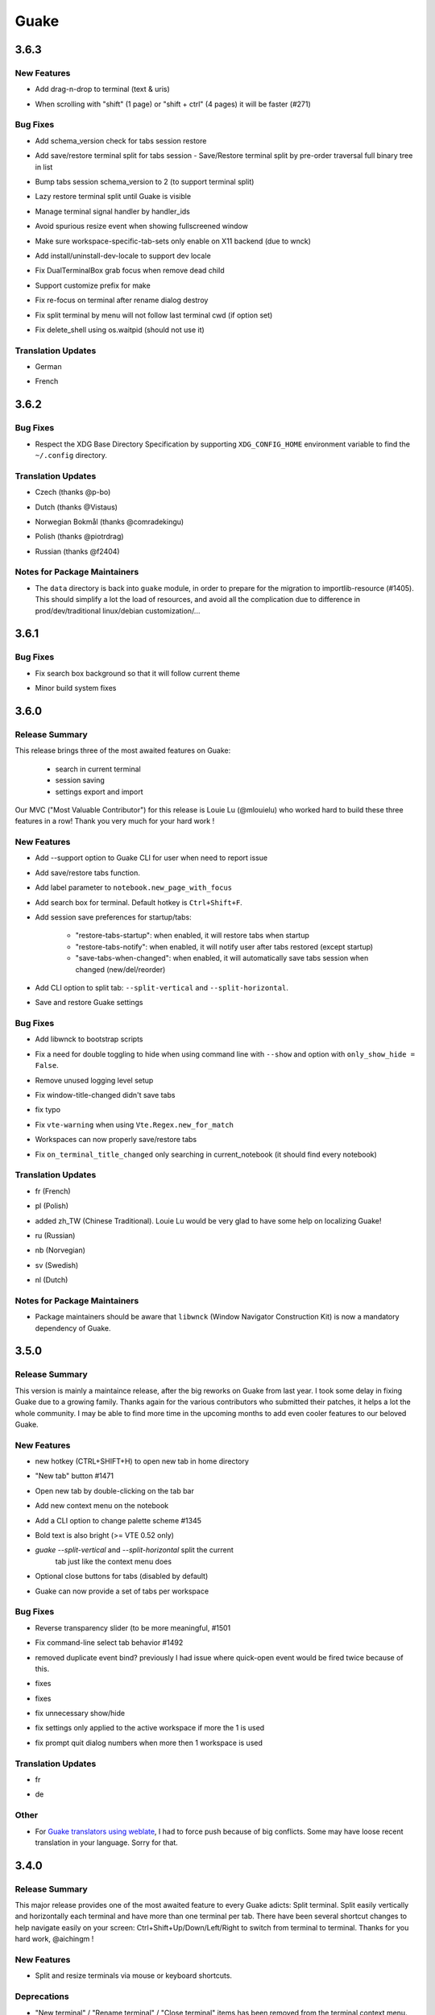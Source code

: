 =====
Guake
=====

.. _Guake_3.6.3:

3.6.3
=====

.. _Guake_3.6.3_New Features:

New Features
------------

.. releasenotes/notes/add-drag-and-drop-7b977070e8427a67.yaml @ b'3031c8470e5045fdc03ecc1ef39146531e76f069'

- Add drag-n-drop to terminal (text & uris)

.. releasenotes/notes/add-scrolling-speed-9434dc74b52afb1b.yaml @ b'0e2dbcbfbc455e4145ce579700e952c1864833a4'

- When scrolling with "shift" (1 page) or "shift + ctrl" (4 pages) it will be faster (#271)


.. _Guake_3.6.3_Bug Fixes:

Bug Fixes
---------

.. releasenotes/notes/add-check-schema-version-restore-tabs-session-bb1d8b19e881f6dc.yaml @ b'a6bccbf4cfcca31ea8347afde2c21b822a7ad467'

- Add schema_version check for tabs session restore

.. releasenotes/notes/add-save-restore-terminal-split-b62d71cc2575f123.yaml @ b'0e6c5a97273e7a2e3d389ad90ec5e8f04b0d9a02'

- Add save/restore terminal split for tabs session - Save/Restore terminal split by pre-order traversal full binary tree in list

.. releasenotes/notes/add-save-restore-terminal-split-b62d71cc2575f123.yaml @ b'0e6c5a97273e7a2e3d389ad90ec5e8f04b0d9a02'

- Bump tabs session schema_version to 2 (to support terminal split)

.. releasenotes/notes/add-save-restore-terminal-split-b62d71cc2575f123.yaml @ b'0e6c5a97273e7a2e3d389ad90ec5e8f04b0d9a02'

- Lazy restore terminal split until Guake is visible

.. releasenotes/notes/add-save-restore-terminal-split-b62d71cc2575f123.yaml @ b'0e6c5a97273e7a2e3d389ad90ec5e8f04b0d9a02'

- Manage terminal signal handler by handler_ids

.. releasenotes/notes/bugfix-avoid-spurious-fullscreen-resize-6f3345c7a4494b1f.yaml @ b'd6cf1e57a702c83a7dd78693655fe5d92a0432f8'

- Avoid spurious resize event when showing fullscreened window

.. releasenotes/notes/disable-workspace-specific-tab-sets-on-non-X11-backend-f6b7e04a738c4271.yaml @ b'9506b66fedf3c6ff6e785ef79f3f86ad5e63242b'

- Make sure workspace-specific-tab-sets only enable on X11 backend (due to wnck)

.. releasenotes/notes/fix-dev-locale-1e63d9674936fab8.yaml @ b'e7dd9d758f216a94ee2a53ec51782943486c89ea'

- Add install/uninstall-dev-locale to support dev locale

.. releasenotes/notes/fix-dual-terminal-box-grab-focus-dead-child-bee6ce64bdc02880.yaml @ b'c76cde53152fe97951b591fe9c213995ae950b66'

- Fix DualTerminalBox grab focus when remove dead child

.. releasenotes/notes/fix-make-prefix-161844c63e1cd2b7.yaml @ b'33863bda21d09864479df81908e595af39e05636'

- Support customize prefix for make

.. releasenotes/notes/fix-rename-terminal-focus-c33af663235ed0df.yaml @ b'6edf810618808ab434126ca63c48ffd8f768f456'

- Fix re-focus on terminal after rename dialog destroy

.. releasenotes/notes/fix-split-by-menu-not-follow-cwd-ae4e6c34d8c5ddce.yaml @ b'9a3769b2a2fec5019273c5992c827a964382e75d'

- Fix split terminal by menu will not follow last terminal cwd (if option set)

.. releasenotes/notes/fix-vte-shell-kill-e50891934975b03f.yaml @ b'5ab40924dc89745115356c861f5f627bd84b7220'

- Fix delete_shell using os.waitpid (should not use it)


.. _Guake_3.6.3_Translation Updates:

Translation Updates
-------------------

.. releasenotes/notes/translations-c238c7afffa0f2fd.yaml @ b'6a6a6b21384493209111b7b25b351328d3ff91e3'

- German

.. releasenotes/notes/translations-c238c7afffa0f2fd.yaml @ b'6a6a6b21384493209111b7b25b351328d3ff91e3'

- French


.. _Guake_3.6.2:

3.6.2
=====

.. _Guake_3.6.2_Bug Fixes:

Bug Fixes
---------

.. releasenotes/notes/release-75c0331149c5bc63.yaml @ b'1f43921bfe1d1e4d36a69138b28620b6f13b6daa'

- Respect the XDG Base Directory Specification by supporting ``XDG_CONFIG_HOME``
  environment variable to find the ``~/.config`` directory.


.. _Guake_3.6.2_Translation Updates:

Translation Updates
-------------------

.. releasenotes/notes/release-75c0331149c5bc63.yaml @ b'1f43921bfe1d1e4d36a69138b28620b6f13b6daa'

- Czech (thanks @p-bo)

.. releasenotes/notes/release-75c0331149c5bc63.yaml @ b'1f43921bfe1d1e4d36a69138b28620b6f13b6daa'

- Dutch (thanks @Vistaus)

.. releasenotes/notes/release-75c0331149c5bc63.yaml @ b'1f43921bfe1d1e4d36a69138b28620b6f13b6daa'

- Norwegian Bokmål (thanks @comradekingu)

.. releasenotes/notes/release-75c0331149c5bc63.yaml @ b'1f43921bfe1d1e4d36a69138b28620b6f13b6daa'

- Polish (thanks @piotrdrag)

.. releasenotes/notes/release-75c0331149c5bc63.yaml @ b'1f43921bfe1d1e4d36a69138b28620b6f13b6daa'

- Russian (thanks @f2404)


.. _Guake_3.6.2_Notes for Package Maintainers:

Notes for Package Maintainers
-----------------------------

.. releasenotes/notes/release-75c0331149c5bc63.yaml @ b'1f43921bfe1d1e4d36a69138b28620b6f13b6daa'

- The ``data`` directory is back into ``guake`` module, in order to prepare for
  the migration to importlib-resource (#1405). This should simplify a lot
  the load of resources, and avoid all the complication due to difference in
  prod/dev/traditional linux/debian customization/...


.. _Guake_3.6.1:

3.6.1
=====

.. _Guake_3.6.1_Bug Fixes:

Bug Fixes
---------

.. releasenotes/notes/fix-search-box-background-1fb10348b8104cd3.yaml @ b'b374633c25f9e84f7802c798d3c9d77b4ac7d6e8'

- Fix search box background so that it will follow current theme

.. releasenotes/notes/hotfix-5b676642440c4100.yaml @ b'26304f158757effd740ba129b399f9b90b9a098d'

- Minor build system fixes


.. _Guake_3.6.0:

3.6.0
=====

.. _Guake_3.6.0_Release Summary:

Release Summary
---------------

.. releasenotes/notes/release-40d6398f70cc1032.yaml @ b'a6b5e9cb93cd71c9d3b4663928df5eeee06828b4'

This release brings three of the most awaited features on Guake:

   - search in current terminal
   - session saving
   - settings export and import

Our MVC ("Most Valuable Contributor") for this release is Louie Lu (@mlouielu) who worked hard to build these three features in a row! Thank you very much for your hard work !


.. _Guake_3.6.0_New Features:

New Features
------------

.. releasenotes/notes/add-cli-support-option-16c5b10c88d04b06.yaml @ b'6ead8dc507f159a780e58147a674ce53eb2ad3c7'

- Add --support option to Guake CLI for user when need to report issue

.. releasenotes/notes/add-save-restore-tabs-efb4a554a7c0dc30.yaml @ b'2a626da6a4c3db662226561e929cfd7fd7539611'

- Add save/restore tabs function.

.. releasenotes/notes/add-save-restore-tabs-efb4a554a7c0dc30.yaml @ b'2a626da6a4c3db662226561e929cfd7fd7539611'

- Add label parameter to ``notebook.new_page_with_focus``

.. releasenotes/notes/add-search-terminal-43a0aa5950e79a74.yaml @ b'2a626da6a4c3db662226561e929cfd7fd7539611'

- Add search box for terminal. Default hotkey is ``Ctrl+Shift+F``.

.. releasenotes/notes/prefs-startup-tabs-13392d3c186ce2a3.yaml @ b'2a626da6a4c3db662226561e929cfd7fd7539611'

- Add session save preferences for startup/tabs:
  
    - "restore-tabs-startup": when enabled, it will restore tabs when startup
    - "restore-tabs-notify": when enabled, it will notify user after tabs restored (except startup)
    - "save-tabs-when-changed": when enabled, it will automatically save tabs session
      when changed (new/del/reorder)

.. releasenotes/notes/release-40d6398f70cc1032.yaml @ b'a6b5e9cb93cd71c9d3b4663928df5eeee06828b4'

- Add CLI option to split tab: ``--split-vertical`` and ``--split-horizontal``.

.. releasenotes/notes/save-prefs-351292e24b6e6bea.yaml @ b'2a626da6a4c3db662226561e929cfd7fd7539611'

- Save and restore Guake settings


.. _Guake_3.6.0_Bug Fixes:

Bug Fixes
---------

.. releasenotes/notes/add-libwnck-dep-a64492dc9d26d03e.yaml @ b'cd8fbf03d8f9d28412b3cb9065cf2a0aaaeab8d7'

- Add libwnck to bootstrap scripts

.. releasenotes/notes/fix-1499-5cd0a55ad7ffe97e.yaml @ b'2a626da6a4c3db662226561e929cfd7fd7539611'

- Fix a need for double toggling to hide when using command line with ``--show`` and option with ``only_show_hide = False``.

.. releasenotes/notes/fix-1518-4b5de175dfca99f3.yaml @ b'9a0d8ca23d62f8166040ad0fbb420f9e1b5ed686'

- Remove unused logging level setup

.. releasenotes/notes/fix-save-tabs-on-window-title-change-028035febe6c6f40.yaml @ b'3b1f811104157bc4a7ecd6c0ba450c3887070e1c'

- Fix window-title-changed didn't save tabs

.. releasenotes/notes/fix-typo-dde86618d8422a65.yaml @ b'b69fa720b516913bccb04b631bcf380b9b027eed'

- fix typo

.. releasenotes/notes/fix-vte-warning-ae9a71b84c4fedf3.yaml @ b'2a626da6a4c3db662226561e929cfd7fd7539611'

- Fix ``vte-warning`` when using ``Vte.Regex.new_for_match``

.. releasenotes/notes/fix-workspace-save-restore-tabs-853a7118729d8f29.yaml @ b'2a626da6a4c3db662226561e929cfd7fd7539611'

- Workspaces can now properly save/restore tabs

.. releasenotes/notes/fix-workspace-save-restore-tabs-853a7118729d8f29.yaml @ b'2a626da6a4c3db662226561e929cfd7fd7539611'

- Fix ``on_terminal_title_changed`` only searching in current_notebook (it should find every notebook)


.. _Guake_3.6.0_Translation Updates:

Translation Updates
-------------------

.. releasenotes/notes/release-40d6398f70cc1032.yaml @ b'a6b5e9cb93cd71c9d3b4663928df5eeee06828b4'

- fr (French)

.. releasenotes/notes/release-40d6398f70cc1032.yaml @ b'a6b5e9cb93cd71c9d3b4663928df5eeee06828b4'

- pl (Polish)

.. releasenotes/notes/release-40d6398f70cc1032.yaml @ b'a6b5e9cb93cd71c9d3b4663928df5eeee06828b4'

- added zh_TW (Chinese Traditional). Louie Lu would be very glad to have some help on localizing Guake!

.. releasenotes/notes/release-40d6398f70cc1032.yaml @ b'a6b5e9cb93cd71c9d3b4663928df5eeee06828b4'

- ru (Russian)

.. releasenotes/notes/release-40d6398f70cc1032.yaml @ b'a6b5e9cb93cd71c9d3b4663928df5eeee06828b4'

- nb (Norvegian)

.. releasenotes/notes/release-40d6398f70cc1032.yaml @ b'a6b5e9cb93cd71c9d3b4663928df5eeee06828b4'

- sv (Swedish)

.. releasenotes/notes/release-40d6398f70cc1032.yaml @ b'a6b5e9cb93cd71c9d3b4663928df5eeee06828b4'

- nl (Dutch)


.. _Guake_3.6.0_Notes for Package Maintainers:

Notes for Package Maintainers
-----------------------------

.. releasenotes/notes/release-40d6398f70cc1032.yaml @ b'a6b5e9cb93cd71c9d3b4663928df5eeee06828b4'

- Package maintainers should be aware that ``libwnck`` (Window Navigator Construction Kit)
  is now a mandatory dependency of Guake.


.. _Guake_3.5.0:

3.5.0
=====

.. _Guake_3.5.0_Release Summary:

Release Summary
---------------

.. releasenotes/notes/relnote-f015e2cd43e71011.yaml @ b'a85c905459755bdf49e9a864d6ce5a069672434c'

This version is mainly a maintaince release, after the big reworks on Guake from last year. I took some delay in fixing Guake due to a growing family.
Thanks again for the various contributors who submitted their patches, it helps a lot the whole community. I may be able to find more time in the upcoming months to add even cooler features to our beloved Guake.


.. _Guake_3.5.0_New Features:

New Features
------------

.. releasenotes/notes/hotkey-new-tab-home-3942e1e6ba0932af.yaml @ b'89d39aa06f480a9ec113d4d7a29d6f719579b6e9'

- new hotkey (CTRL+SHIFT+H) to open new tab in home directory

.. releasenotes/notes/new-tab-button-df72cfcb9e7d422d.yaml @ b'acdb9223f7a85ac1bc6da6eb649634e64c87d647'

- "New tab" button #1471

.. releasenotes/notes/new-tab-double-click-249fdf02195bb5db.yaml @ b'b55e50773fdfc64baa1850031f45d56517b0a354'

- Open new tab by double-clicking on the tab bar

.. releasenotes/notes/notebook-menu-e562dfd6c62b38c1.yaml @ b'c3ca237bc43cc46ba5f7747e8a5e58a8f657930f'

- Add new context menu on the notebook

.. releasenotes/notes/palette-7cd39716dc53b84c.yaml @ b'cce2b8db90d438bd1683d3636e0cb8530e037c78'

- Add a CLI option to change palette scheme #1345

.. releasenotes/notes/relnote-f015e2cd43e71011.yaml @ b'a85c905459755bdf49e9a864d6ce5a069672434c'

- Bold text is also bright (>= VTE 0.52 only)

.. releasenotes/notes/split_options-7b2e2e469ebcc509.yaml @ b'51dff399c358b09f37ef76e51a134a2fa51d94c7'

- `guake --split-vertical` and `--split-horizontal` split the current
   tab just like the context menu does

.. releasenotes/notes/tab-close-buttons-1dfe8cb1049ee4dc.yaml @ b'e0dba674ee819962efc1f27a27417b94c3c67fa2'

- Optional close buttons for tabs (disabled by default)

.. releasenotes/notes/workspace_specific_tab_sets-2065f54ceca2ff26.yaml @ b'51dff399c358b09f37ef76e51a134a2fa51d94c7'

- Guake can now provide a set of tabs per workspace


.. _Guake_3.5.0_Bug Fixes:

Bug Fixes
---------

.. releasenotes/notes/bugfix-1e9b3a5f5997f024.yaml @ b'51dff399c358b09f37ef76e51a134a2fa51d94c7'

- Reverse transparency slider (to be more meaningful, #1501

.. releasenotes/notes/bugfix-4e0564c5ad651093.yaml @ b'7c91cfe398b1707cac348e63b01ebd00cf2a4c01'

- Fix command-line select tab behavior #1492

.. releasenotes/notes/double_event_fix-c49129c68ead0b6b.yaml @ b'2b90489201fcf4c6f5d92a575e280ff8dd5df243'

- removed duplicate event bind? previously I had issue where quick-open event would be fired 
  twice because of this.

.. releasenotes/notes/fix-1097-b9f4f72778cfe055.yaml @ b'4a117df631a762dd9af1b81033adc208c43562b3'

- fixes

.. releasenotes/notes/fix-1451-d6ed2b40dc05bcf9.yaml @ b'7df65d8baface0553741717fcc760ec4d12f7c99'

- fixes

.. releasenotes/notes/rework-74bb086447b94d17.yaml @ b'51dff399c358b09f37ef76e51a134a2fa51d94c7'

- fix unnecessary show/hide

.. releasenotes/notes/rework-74bb086447b94d17.yaml @ b'51dff399c358b09f37ef76e51a134a2fa51d94c7'

- fix settings only applied to the active workspace if more the 1 is used

.. releasenotes/notes/rework-74bb086447b94d17.yaml @ b'51dff399c358b09f37ef76e51a134a2fa51d94c7'

- fix prompt quit dialog numbers when more then 1 workspace is used


.. _Guake_3.5.0_Translation Updates:

Translation Updates
-------------------

.. releasenotes/notes/relnote-f015e2cd43e71011.yaml @ b'a85c905459755bdf49e9a864d6ce5a069672434c'

- fr

.. releasenotes/notes/workspace_specific_tab_sets-2065f54ceca2ff26.yaml @ b'51dff399c358b09f37ef76e51a134a2fa51d94c7'

- de


.. _Guake_3.5.0_Other:

Other
-----

.. releasenotes/notes/relnote-f015e2cd43e71011.yaml @ b'a85c905459755bdf49e9a864d6ce5a069672434c'

- For `Guake translators using weblate <https://hosted.weblate.org/projects/guake/guake/>`_,
  I had to force push because of big conflicts. Some may have loose recent translation in your
  language. Sorry for that.


.. _Guake_3.4.0:

3.4.0
=====

.. _Guake_3.4.0_Release Summary:

Release Summary
---------------

.. releasenotes/notes/split-terminal-b924ad9a29f59b8b.yaml @ b'82509847402ac900d1c8b48dd93f681e27e1b83f'

This major release provides one of the most awaited feature to every Guake adicts: Split terminal. Split easily vertically and horizontally each terminal and have more than one terminal per tab.
There have been several shortcut changes to help navigate easily on your screen: Ctrl+Shift+Up/Down/Left/Right to switch from terminal to terminal.
Thanks for you hard work, @aichingm !


.. _Guake_3.4.0_New Features:

New Features
------------

.. releasenotes/notes/split-terminal-b924ad9a29f59b8b.yaml @ b'82509847402ac900d1c8b48dd93f681e27e1b83f'

- Split and resize terminals via mouse or keyboard shortcuts.


.. _Guake_3.4.0_Deprecations:

Deprecations
------------

.. releasenotes/notes/split-terminal-b924ad9a29f59b8b.yaml @ b'82509847402ac900d1c8b48dd93f681e27e1b83f'

- "New terminal" / "Rename terminal" / "Close terminal" items has been removed from the
  terminal context menu. They are still available on the tab context menu.


.. _Guake_3.4.0_Bug Fixes:

Bug Fixes
---------

.. releasenotes/notes/bugfix-afa83c6312e2f1a0.yaml @ b'7665e4eb6fd4d7fef3aee05206d9a05b12371881'

- Fix multiline selection right click (#1413)

.. releasenotes/notes/fix-1017-1dec922dcf6e914d.yaml @ b'653cd0b424d36bc26432ca0ada2800d7e6163184'

- Fix tab name (#1017)

.. releasenotes/notes/fix-1149-b3ba58cf4b8db01b.yaml @ b'653cd0b424d36bc26432ca0ada2800d7e6163184'

- fixes jumping preference window (#1149)

.. releasenotes/notes/fix-1421-c2cbf1c5f50da9af.yaml @ b'653cd0b424d36bc26432ca0ada2800d7e6163184'

- fix no focus after closing a split terminal (#1421)

.. releasenotes/notes/fix-469-f73da051e0bd7181.yaml @ b'653cd0b424d36bc26432ca0ada2800d7e6163184'

- Add note about shell that does not support --login parameter (#469)


.. _Guake_3.4.0_Translation Updates:

Translation Updates
-------------------

.. releasenotes/notes/translations-bf782198a51d50f3.yaml @ b'653cd0b424d36bc26432ca0ada2800d7e6163184'

- pl (Piotr Drąg on weblate)

.. releasenotes/notes/translations-bf782198a51d50f3.yaml @ b'653cd0b424d36bc26432ca0ada2800d7e6163184'

- nl (Heimen Stoffels on weblate)

.. releasenotes/notes/translations-bf782198a51d50f3.yaml @ b'653cd0b424d36bc26432ca0ada2800d7e6163184'

- nb (Allan Nordhøy on weblate)

.. releasenotes/notes/translations-bf782198a51d50f3.yaml @ b'653cd0b424d36bc26432ca0ada2800d7e6163184'

- ru (Igor on weblate)

.. releasenotes/notes/translations-bf782198a51d50f3.yaml @ b'653cd0b424d36bc26432ca0ada2800d7e6163184'

- zh_CN (庄秋彬 on weblate)

.. releasenotes/notes/translations-bf782198a51d50f3.yaml @ b'653cd0b424d36bc26432ca0ada2800d7e6163184'

- cs (Pavel Borecki on weblate)

.. releasenotes/notes/translations-bf782198a51d50f3.yaml @ b'653cd0b424d36bc26432ca0ada2800d7e6163184'

- de (Robin Bauknecht on weblate)

.. releasenotes/notes/translations-bf782198a51d50f3.yaml @ b'653cd0b424d36bc26432ca0ada2800d7e6163184'

- fr (Gaetan Semet)


.. _Guake_3.3.3:

3.3.3
=====

.. _Guake_3.3.3_Release Summary:

Release Summary
---------------

.. releasenotes/notes/gtk3-ports-676e683e82c3fa77.yaml @ b'5b7ac8c83cea027c86ca5566a8e2f16e19572998'

This release adds a big rewrite of the Terminal underlying mechanism by Mario Aichinger. It will serve as a foundation layer for long-awaiting features such as `Split Terminal <https://github.com/Guake/guake/issues/71>`_, `Find Text <https://github.com/Guake/guake/issues/116>`_, `Save/Load Session <https://github.com/Guake/guake/issues/114>`_, and so on.


.. _Guake_3.3.3_New Features:

New Features
------------

.. releasenotes/notes/add-copy-url-b39441ee986bf333.yaml @ b'6bc9e53a91fcf751ad225a4627fee822d7826696'

- add a new option in the context menu (copy url)

.. releasenotes/notes/context-menu-b45d815f7feaeecb.yaml @ b'4faf3b4bc03343f4fd8bfd4f84fc6b95f9960301'

- support for per terminal context menus

.. releasenotes/notes/context-menu-b45d815f7feaeecb.yaml @ b'4faf3b4bc03343f4fd8bfd4f84fc6b95f9960301'

- new more fullscreen handeling

.. releasenotes/notes/gtk3-ports-676e683e82c3fa77.yaml @ b'5b7ac8c83cea027c86ca5566a8e2f16e19572998'

- load default font via python Gio and not via cli call

.. releasenotes/notes/gtk3-ports-676e683e82c3fa77.yaml @ b'5b7ac8c83cea027c86ca5566a8e2f16e19572998'

- add json example for custom commands in the code

.. releasenotes/notes/gtk3-ports-676e683e82c3fa77.yaml @ b'5b7ac8c83cea027c86ca5566a8e2f16e19572998'

- port screen selectino (use_mouse) to Gdk

.. releasenotes/notes/gtk3-ports-676e683e82c3fa77.yaml @ b'5b7ac8c83cea027c86ca5566a8e2f16e19572998'

- add notification for failed show-hide key rebindings

.. releasenotes/notes/gtk3-ports-676e683e82c3fa77.yaml @ b'5b7ac8c83cea027c86ca5566a8e2f16e19572998'

- add one-click key binding editing

.. releasenotes/notes/gtk3-ports-676e683e82c3fa77.yaml @ b'5b7ac8c83cea027c86ca5566a8e2f16e19572998'

- port word character exceptions for newer vte versions

.. releasenotes/notes/gtk3-ports-676e683e82c3fa77.yaml @ b'5b7ac8c83cea027c86ca5566a8e2f16e19572998'

- use Gtk.Box instead of Gtk.HBox

.. releasenotes/notes/notebook-tabs-7986ca919d5904b3.yaml @ b'd7674bad12a141fc16b7c18f14931832c55770e1'

- use Gtk.Notebook's tabs implementation

.. releasenotes/notes/tab-scroll-switching-6c674056d1394dcd.yaml @ b'bdab3af5ef14baf22dae147d191f8187c4567922'

- enable tab switching by scrolling (mouse wheel) over the tabs/tab-bar


.. _Guake_3.3.3_Bug Fixes:

Bug Fixes
---------

.. releasenotes/notes/fix-1370-dca809a64dff2e3b.yaml @ b'0b1ada6a87b442eb50d6b07ca6a99b8fa80fd0d5'

- fixes Settings schema 'guake.general' does not contain a key named 'display_n'

.. releasenotes/notes/terminal-3d38462063ba8bf5.yaml @ b'7b3f22ac0a0aecdcfb5885bee9d671f5f6e42f2d'

- fixes ``guake --fgcolor/--bgcolor`` error (#1376).


.. _Guake_3.3.3_Translation Updates:

Translation Updates
-------------------

.. releasenotes/notes/translations-b4a5bede065fcdcc.yaml @ b'8d05cf38d27650d1156ef165e57a1abfe6322d0b'

- fr (thanks samuelorsi125t and ButterflyOfFire)

.. releasenotes/notes/translations-b4a5bede065fcdcc.yaml @ b'8d05cf38d27650d1156ef165e57a1abfe6322d0b'

- ru (thanks Igor)

.. releasenotes/notes/translations-b4a5bede065fcdcc.yaml @ b'8d05cf38d27650d1156ef165e57a1abfe6322d0b'

- pl (thanks Piotr Drąg)

.. releasenotes/notes/translations-b4a5bede065fcdcc.yaml @ b'8d05cf38d27650d1156ef165e57a1abfe6322d0b'

- cz (thanks Pavel Borecki)

.. releasenotes/notes/translations-b4a5bede065fcdcc.yaml @ b'8d05cf38d27650d1156ef165e57a1abfe6322d0b'

- de (thanks Dirk den Hoedt and Mario Aichinger)

.. releasenotes/notes/translations-b4a5bede065fcdcc.yaml @ b'8d05cf38d27650d1156ef165e57a1abfe6322d0b'

- gl (thanks Nacho Vidal)


.. _Guake_3.3.3_Notes for Package Maintainers:

Notes for Package Maintainers
-----------------------------

.. releasenotes/notes/dependencies-40d6237664b473cb.yaml @ b'dbca6271141def815e503aa9782dfbd80df051cd'

- Please note ``libutempter0`` should now be considered as a mandatory dependency of Guake.
  It solves the frozen terminal issue on exit (#1014)


.. _Guake_3.3.2:

3.3.2
=====

.. _Guake_3.3.2_Bug Fixes:

Bug Fixes
---------

.. releasenotes/notes/travis-72ba95b09d9d6e67.yaml @ b'66dc3f0a3e631d971db4486c472458af267e9099'

- Travis build cleaned build artifacts before deployment, leading to missing files when
  built in the CI.


.. _Guake_3.3.1:

3.3.1
=====

.. _Guake_3.3.1_Release Summary:

Release Summary
---------------

.. releasenotes/notes/translations-4106dec297b04a63.yaml @ b'45d6fad258e74f28fa294e73f18587d2b2028327'

This minor release mainly fix some issues when installing Guake though ``pip install --user --upgrade guake``.
A big thanks also to everyone who contributed to the translations on `Weblate <https://hosted.weblate.org/projects/guake/guake/>`_.

.. _Guake_3.3.1_Bug Fixes:

Bug Fixes
---------

.. releasenotes/notes/bugfix-desktop-icons-d138f5862005ec4c.yaml @ b'e0047fe787f063042b40b2e14578fe9d29eb8be7'

- Don't translate application icon (this finally fixes Guake application icon not being displayed with German locale, which was only partially resolved with #1320)

.. releasenotes/notes/pip-b3c70a8c17ca5533.yaml @ b'45d6fad258e74f28fa294e73f18587d2b2028327'

- Install of Guake through pip install was broken (missing ``paths.py``). Now fixed. Discarded generation of bdist. (fix


.. _Guake_3.3.1_Translation Updates:

Translation Updates
-------------------

.. releasenotes/notes/translation-a33ff067822bbfb9.yaml @ b'f94bf912c86708a4cc9eb36cca13f8b3b7810f41'

- sv (thanks to @MorganAntonsson)

.. releasenotes/notes/translation-de-c6495c0ae7523117.yaml @ b'f94bf912c86708a4cc9eb36cca13f8b3b7810f41'

- de (thanks to @rzimmer)

.. releasenotes/notes/translations-4106dec297b04a63.yaml @ b'45d6fad258e74f28fa294e73f18587d2b2028327'

- fr

.. releasenotes/notes/translations-4106dec297b04a63.yaml @ b'45d6fad258e74f28fa294e73f18587d2b2028327'

- ru (thanks Igor "f2404" on Weblate)

.. releasenotes/notes/translations-4106dec297b04a63.yaml @ b'45d6fad258e74f28fa294e73f18587d2b2028327'

- cz (thanks Pavel Borecki on Weblate)

.. releasenotes/notes/translations-4106dec297b04a63.yaml @ b'45d6fad258e74f28fa294e73f18587d2b2028327'

- pl (thanks Piotr Drąg on Weblate)

.. releasenotes/notes/translations-4106dec297b04a63.yaml @ b'45d6fad258e74f28fa294e73f18587d2b2028327'

- it (thanks Maurizio De Santis on Weblate)


.. _Guake_3.3.1_Other:

Other
-----

.. releasenotes/notes/credits-17a8ac0624e7a46b.yaml @ b'f94bf912c86708a4cc9eb36cca13f8b3b7810f41'

- Update about screen's credits


.. _Guake_3.3.0:

3.3.0
=====

.. _Guake_3.3.0_New Features:

New Features
------------

.. releasenotes/notes/pip-a8c7f5e91190b7ba.yaml @ b'86995359b2ed76d582bf7db3e37a19be4d411314'

- ``pip install guake`` now compiles the gsettings schema and finds its languages automatically.


.. _Guake_3.3.0_Bug Fixes:

Bug Fixes
---------

.. releasenotes/notes/wayland-3fcce3b30835e66d.yaml @ b'150a3a77f9355cb49e3c45a9be850b2f1ac684ec'

- Wayland is a bit more well supported. The X11 backend is now used by default for
  GDK and it seems to make the shortcut works under most situation.
  
  A more cleaner solution would be to develop a GAction
  (`vote for this feature here <https://feathub.com/Guake/guake/+29>`_])

.. releasenotes/notes/wayland-3fcce3b30835e66d.yaml @ b'150a3a77f9355cb49e3c45a9be850b2f1ac684ec'

- A new command has been added: ``guake-toggle``, should be faster than
  ``guake -t``. You can use it when you register the global shortcut manually
  (X11 or Wayland).


.. _Guake_3.2.2:

3.2.2
=====

.. _Guake_3.2.2_Bug Fixes:

Bug Fixes
---------

.. releasenotes/notes/bugfix-b26aac4094ce8154.yaml @ b'48cf239e6accf9833926f2b9697731bfaca588aa'

- Fix transparency regression on ubuntu composite (#1333)

.. releasenotes/notes/bugfix-bb8c6dcf8cbd3b20.yaml @ b'2908357bf851063dbac7e813dfa746a06e0ba469'

- Fix transparency issue

.. releasenotes/notes/bugfix-bb8c6dcf8cbd3b20.yaml @ b'2908357bf851063dbac7e813dfa746a06e0ba469'

- Fix right-click on link

.. releasenotes/notes/bugfix-bb8c6dcf8cbd3b20.yaml @ b'2908357bf851063dbac7e813dfa746a06e0ba469'

- Fix bad css override on check tab background (#1326)

.. releasenotes/notes/bugfix-desktop-icon-68a8c2d6d2ef390c.yaml @ b'a4c9f1a74fb5e333ca0a789cce3189e5535ee390'

- Fix Guake application icon not displayed with German locale

.. releasenotes/notes/bugfix-f11b203584eeeb8e.yaml @ b'99ea0ab7ab8d14abb91d914da7bbc88d70411117'

- fix ctrl+click on hyperlinks on VTE 0.50 (#1295)

.. releasenotes/notes/palette-008d16139cff7b9c.yaml @ b'34b6259b388f44dab571e729ae1e9cc54d3d3b62'

- Fixed "Gruvbox Dark" color palette (swapped foreground and background)

.. releasenotes/notes/palette-ac719dfbd2dd49e9.yaml @ b'da0a5c25e7587292131895b34ff394e74075cd07'

- Swapped foreground and background colors for palettes added in commit #58842e9.


.. _Guake_3.2.2_Other:

Other
-----

.. releasenotes/notes/update-bootstrap-scripts-1ba9e40b4ab1bfd4.yaml @ b'2fa4c7b238babc6e9cd5869c47209ea6dad75014'

- Add option groupes to the bootstrap scripts


.. _Guake_3.2.1:

3.2.1
=====

.. _Guake_3.2.1_New Features:

New Features
------------

.. releasenotes/notes/palette-548f459256895a64.yaml @ b'de681c82ec77c7bebc9e23a76bf114641e8f5863'

- Thanks to @arcticicestudio, a new nice, clean new palette theme is available for Guake users:
  Nord (#1275)


.. _Guake_3.2.1_Known Issues:

Known Issues
------------

.. releasenotes/notes/hyperlinks-778efab6774df2e6.yaml @ b'3718a0a41c4c20bf3e966c48a9b3aefbe8874f0e'

- Multiline url are sometimes not handled correctly.

.. releasenotes/notes/translations-daa7e7aa85eec3bb.yaml @ b'40849130c85207d03bd077270ff09e632aa1cd58'

- Users of Byobu or Tmux as default shell should disable the "login shell" option
  (in the "Shell" panel). This uses an option, ``--login``, that does not exist on these
  two tools.


.. _Guake_3.2.1_Bug Fixes:

Bug Fixes
---------

.. releasenotes/notes/bugfix-5b330b910cf335bb.yaml @ b'9a53c4268b2764fb0a499405824e8adf967abdaf'

- Fix duplication in theme list (#1304)

.. releasenotes/notes/bugfix-ce7825d37bcf2273.yaml @ b'56f16c9b600fb2044b8d3db1fb6fe220438a258e'

- Fix right click selection in Midnight Commander

.. releasenotes/notes/fix-hyperlink-50901cd04a88876e.yaml @ b'fa20efa6d1530162f9c97f05d0552598a5d31afc'

- Corrected usage of ``Vte.Regex.new_for_match`` to fix regular expression matching
  (hyperlinks, quick open) on VTE >0.50 (#1295)

.. releasenotes/notes/hyperlinks-778efab6774df2e6.yaml @ b'3718a0a41c4c20bf3e966c48a9b3aefbe8874f0e'

- URL with ``'`` (simple quote) and ``()`` (parenthesis) are now captured by hyperlink matcher.
  This may causes some issues with log and so that use parenthesis *around* hyperlinks,
  but since parenthesis and quotes are valid characters inside a URL, like for instance
  URL created by Kibana, they deserve the right to be shown as proper url in Guake.
  
  User can still select the URL in the terminal if he wishes to capture the exact url, before
  doing a Ctrl+click or a right click.
  
  For developers, it is advised to end the URL with a character that cannot be used in URL, such
  as space, tab, new line. Ending with a dot (``.``) or a comma (``,``) will not be seen as part
  of the URL by Guake, so most logs and traces that adds a dot or a comma at the end of the URL
  might still work.

.. releasenotes/notes/translations-daa7e7aa85eec3bb.yaml @ b'40849130c85207d03bd077270ff09e632aa1cd58'

- Fix "Grubbox Dark" theme


.. _Guake_3.2.1_Translation Updates:

Translation Updates
-------------------

.. releasenotes/notes/translations-daa7e7aa85eec3bb.yaml @ b'40849130c85207d03bd077270ff09e632aa1cd58'

- fr

.. releasenotes/notes/translations-daa7e7aa85eec3bb.yaml @ b'40849130c85207d03bd077270ff09e632aa1cd58'

- pl

.. releasenotes/notes/translations-daa7e7aa85eec3bb.yaml @ b'40849130c85207d03bd077270ff09e632aa1cd58'

- ru


.. _Guake_3.2.1_Other:

Other
-----

.. releasenotes/notes/docs-0c95ec1b74cc65d0.yaml @ b'352a2570ff7342a4a2cf53101b6afca7f6533e9e'

- Rework the documentation. The README grew up a lot and was hard to use. It has been cut into
  several user manual pages in the official online documentation.


.. _Guake_3.2.0:

3.2.0
=====

.. _Guake_3.2.0_New Features:

New Features
------------

.. releasenotes/notes/theme-1c1f13e63e46d98b.yaml @ b'0779655fd34df6fb98d1bb49db1cbd46d7b44d6d'

- Allow user to select the theme within the preference UI

.. releasenotes/notes/theme-a11c5b3cf19de34f.yaml @ b'21cf658bacd2b3559ebdb36a1527d0c3631e631f'

- Selected tab use "selected highlight" color from theme (#1036)


.. _Guake_3.2.0_Translation Updates:

Translation Updates
-------------------

.. releasenotes/notes/theme-1c1f13e63e46d98b.yaml @ b'0779655fd34df6fb98d1bb49db1cbd46d7b44d6d'

- fr


.. _Guake_3.1.1:

3.1.1
=====

.. _Guake_3.1.1_New Features:

New Features
------------

.. releasenotes/notes/quick-open-52d040f5e34e4d35.yaml @ b'8491450161e24cde0548a7e8541e85fb73ae0722'

- Quick open displays a combobox with predefined settings for Visual Studio Code, Atom and
  Sublime Text.


.. _Guake_3.1.1_Bug Fixes:

Bug Fixes
---------

.. releasenotes/notes/bugfix-6096693463dd6c84.yaml @ b'8491450161e24cde0548a7e8541e85fb73ae0722'

- Fix  hyperlink VTE


.. _Guake_3.1.0:

3.1.0
=====

.. _Guake_3.1.0_Release Summary:

Release Summary
---------------

.. releasenotes/notes/install-b017d0fe51f8e2ad.yaml @ b'97bf2cb22586bde930ea12b3ebfbc1e611967359'


This version of Guake brings mostly bug fixes, and some new features like "Quick Open on selection". I have also reworked internally the Quick Open so that it can automatically open files from logs from pytest and other python development tools output.
However, there might still some false positive on the hovering of the mouse in the terminal, the most famous being the output of ``ls -l`` which may have the mouse looks like it sees hyperlinks on the terminal everywhere. Click does nothing but its an annoying limitation.
Package maintainers should read the "Notes for Package Maintainers" of this release note carefully.


.. _Guake_3.1.0_New Features:

New Features
------------

.. releasenotes/notes/autostart-300343bbe644bd7e.yaml @ b'ddc45d6d3359675b08b169585b97b51a1dc3b675'

- New "start at login" option in the settings (only for GNOME) #251

.. releasenotes/notes/debug-d435207215fdcc2e.yaml @ b'8f5a665141cc0c6951d81026a079762b0239851b'

- Add ``--verbose``/``-v`` parameter to enable debug logging. Please note the existing ``-v``
  (for version number) has been renamed ``-V``.

.. releasenotes/notes/hyperlink-e40e87ae4dc83c8e.yaml @ b'ed0278eba97a56a11b64050ef41e9c42c5ae19aa'

- Support for hyperlink VTE extension
  (`described here <https://gist.github.com/egmontkob/eb114294efbcd5adb1944c9f3cb5feda>`_ )
  #945 (Untested, as it requires VTE 0.50)

.. releasenotes/notes/palettes-ec272b2335a1fa06.yaml @ b'5065bd3f426ab77197f9c4ebd96bef11840f0a53'

- Add great color palettes from
  `Guake Color Scheme <https://github.com/ziyenano/Guake-Color-Schemes>`_, thanks for @ziyenano :
  
    - `Aci`,
    - `aco`,
    - `Azu`,
    - `Bim`,
    - `Cai`,
    - `Elementary`,
    - `Elic`,
    - `Elio`,
    - `Freya`,
    - `Gruvbox Dark`,
    - `Hemisu Dark`,
    - `Hemisu Light`,
    - `Jup`,
    - `Mar`,
    - `Material`,
    - `Miu`,
    - `Monokai dark`,
    - `Nep`,
    - `One Light`,
    - `Pali`,
    - `Peppermint`,
    - `Sat`,
    - `Shel`,
    - `Tin`,
    - `Ura`,
    - `Vag`.

.. releasenotes/notes/right-clic-f15043342128eb58.yaml @ b'0ff272c3f65ea9be7c5256962dbbf8be720f9763'

- Allow application to capture right click (ex: Midnight commander). #1096.
  It is still possible to show the contextual menu with Shift+right click.


.. _Guake_3.1.0_Bug Fixes:

Bug Fixes
---------

.. releasenotes/notes/bugfix-78df60050b344c0b.yaml @ b'3dd342c500bda9e03400d30980481308b4e30472'

- delete tab even without libutempter (#1198)

.. releasenotes/notes/bugfix-abe62750f777873f.yaml @ b'b86c84922fe6d6485b5141b21bac9acd99884124'

- Fix crash when changing command file #1229

.. releasenotes/notes/bugfix-b54670a057197a9f.yaml @ b'347d02a69b1af3c0a3bf781d3d09ba5b7cc8a73d'

- fix ``import sys`` in ``simplegladeapp.py``

.. releasenotes/notes/bugfix_1225-6eecf165d1d0e732.yaml @ b'347d02a69b1af3c0a3bf781d3d09ba5b7cc8a73d'

- change scope of ``which_align`` variable in ``pref.py`` (#1225)

.. releasenotes/notes/quick_open-bb22f82761ad564b.yaml @ b'8274e950893f9ed119f88ca6b99ebe167571143c'

- Fix several issues on Quick Edit:
  
  - quick open freezes guake
  - support for systems with PCRE2 (regular expression in terminal) disabled for VTE, like
    Ubuntu 17.10 and +.
  
    This might disable quick open and open url on direct Ctrl+click.
    User can still select the wanted url or text and Cltr+click or use contextual menu.
  
    See this `discussion on Tilix <https://github.com/gnunn1/tilix/issues/916>`_, another
    Terminal emulator that suffurs the same issue.
  
  - quick open now appears in contextual menu (#1157)
  - bad translation update on the contextual menu. This causes new strings that was hidden to
    appear for translators.
  - Fix quick open on pattern "File:line" line that was not opening the wanted file.

.. releasenotes/notes/translation-bd1cd0a5447ee42f.yaml @ b'56f16c9b600fb2044b8d3db1fb6fe220438a258e'

- Fix user interface translations #1228

.. releasenotes/notes/translation-ccde91d14559d6ab.yaml @ b'0d6bf217c40a522c23cc83a7e06ad98273cbe32b'

- Some systems such as Ubuntu did displayed Guake with a translated interface (#1209). The locale system has been reworked to fix that.

.. releasenotes/notes/translation-ccde91d14559d6ab.yaml @ b'0d6bf217c40a522c23cc83a7e06ad98273cbe32b'

- There might be broken translations, or not up-to-date language support by Guake. A global refresh of all existing translations would be welcomed. Most has not been updated since the transition to Guake 3, so these languages support might probably be unfunctional or at least partialy localized.

.. releasenotes/notes/translation-ccde91d14559d6ab.yaml @ b'0d6bf217c40a522c23cc83a7e06ad98273cbe32b'

- A big thank you for all the volunteers and Guake enthousiats would often update their own translation to help guake being used world-wide.
  - Help is always welcomed for updating translations !

.. releasenotes/notes/vte-d6fd6406c673f71a.yaml @ b'5e6339865120775e77436e03ed90cef6bc715dc9'

- Support for vte 2.91 (0.52) #1222


.. _Guake_3.1.0_Translation Updates:

Translation Updates
-------------------

.. releasenotes/notes/autostart-300343bbe644bd7e.yaml @ b'ddc45d6d3359675b08b169585b97b51a1dc3b675'

- fr_FR

.. releasenotes/notes/autostart-300343bbe644bd7e.yaml @ b'ddc45d6d3359675b08b169585b97b51a1dc3b675'

- pl

.. releasenotes/notes/update-de-translation-cfcb77e0e6b4543e.yaml @ b'2fe5656610a72d3a41fbf97c3e74a160b9821052'

- de


.. _Guake_3.1.0_Notes for Package Maintainers:

Notes for Package Maintainers
-----------------------------

.. releasenotes/notes/install-b017d0fe51f8e2ad.yaml @ b'97bf2cb22586bde930ea12b3ebfbc1e611967359'

- The setup mecanism has changed a little bit. Some maintainers used to patch the source code
  of Guake to change the pixmap, Gtk schema or locale paths directly in the ``guake/globals.py``
  file. This was due to a lack of flexibility of the installation target of the ``Makefile``.
  
  The ``make install`` target looks now a little bit more familiar, allowing distribution
  packager to set the various paths directly with make flags.
  
  For example:
  
  .. code-block:: bash
  
      sudo make install \
          prefix=/usr \
          DESTDIR=/path/for/packager \
          PYTHON_SITE_PACKAGE_NAME=site-package \
          localedir=/usr/share/locale
  
  The main overrides are:
  
  - ``IMAGE_DIR``: where the pixmap should be installed. Default: ``/usr/local/share/guake/pixmaps``
  - ``localedir``: where locales should be installed. Default: ``/usr/local/share/locale``
  - ``GLADE_DIR``: where the Glade files should be installed. Default: ``/usr/local/share/guake``
  - ``gsettingsschemadir``: where gsettings/dconf schema should be installed.
    Default: ``/usr/local/share/glib-2.0/schemas/``
  
  I invite package maintainers to open tickets on Github about any other difficulties
  encountered when packaging Guake.


.. _Guake_3.0.5:

3.0.5
=====

.. _Guake_3.0.5_Bug Fixes:

Bug Fixes
---------

.. releasenotes/notes/bugfix-705c264a6b77f4d3.yaml @ b'45866977af61fdc18e2f8e4170ff6e8667ddea36'

- Apply cursor blinking to new tabs as well, not only on settings change.

.. releasenotes/notes/bugfix-c065e1a8b8e41270.yaml @ b'a17a2b5a4abcf18df96f83c1dca9f9519d75a5eb'

- Fix window losefocus hotkey #1080

.. releasenotes/notes/bugfix-cb51b18bfd3c8da3.yaml @ b'9465a191732f101891432bcdb70ce27cf6b37d8a'

- Fix refocus if open #1188

.. releasenotes/notes/fix-preference-window-header-color,-align-close-button-and-change-borders-to-margins-fa7ffffc45b12ea5.yaml @ b'2333606e7af3deb165bc8de23c392472420cf163'

- fix preferences window header color, align the close button more nicely and change borders to margins

.. releasenotes/notes/wayland-fa246d324c92fd80.yaml @ b'12a05905b2131dc091271cdf24b3c8b069da4cb0'

- Implements a timestamp for wayland (#1215)


.. _Guake_3.0.4:

3.0.4
=====

.. _Guake_3.0.4_New Features:

New Features
------------

.. releasenotes/notes/Add-window-displacement-options-to-move-guake-away-from-the-edges-1b2d46997e8dbe91.yaml @ b'93099961f7c90a22089b76a8a9acf1414bea56e5'

- Add window displacement options to move guake away from the screen edges

.. releasenotes/notes/Add-window-displacement-options-to-move-guake-away-from-the-edges-1b2d46997e8dbe91.yaml @ b'93099961f7c90a22089b76a8a9acf1414bea56e5'

- User can manually enter the name of the GTK theme it wants Guake to use. Note there is no
  Preference settings yet, one needs to manually enter the name using ``dconf-editor``, in the
  key ``/apps/guake/general/gtk-theme-name``. Use a name matching one the folders in
  ``/usr/share/themes``. Please also considere this is a early adopter features and has only
  been tested on Ubuntu systems.
  Dark theme preference can be se with the key ``/apps/guake/general/gtk-prefer-dark-theme``.

.. releasenotes/notes/fix-make-install-system-as-non-root-user-40cdbb0509660741.yaml @ b'7fb39459c9dd852411fcd968fcfbbf33f5bfa4ca'

- Allow make install-system to be run as non root user and print a message if so.

.. releasenotes/notes/quick_open-032209b39bb6831f.yaml @ b'4423af1c134e80a81e4c68fdcf5eea2ade969c74'

- Quick open can now open file under selection. Simply select a filename in the current terminal
  and do a Ctrl+click, if the file path can be found, it will be open in your editor. It allows
  to virtually open any file path in your terminal (if they are on your local machine), but
  requires the user to select the file path first, compared to the Quick Open feature that
  finds file names using regular expression.
  
  Also notes that is it able to look in the current folder if the selected file name exists,
  allowing Ctrl+click on relative paths as well.
  
  Line number syntax is also supported: ``filename.txt:5`` will directly on the 5th line if
  your Quick Open is set for.


.. _Guake_3.0.4_Bug Fixes:

Bug Fixes
---------

.. releasenotes/notes/Add-window-displacement-options-to-move-guake-away-from-the-edges-1b2d46997e8dbe91.yaml @ b'93099961f7c90a22089b76a8a9acf1414bea56e5'

- fixes issue with vertically stacked dual monitors #1162

.. releasenotes/notes/bugfix-654583b5646cf905.yaml @ b'1367a6b7cdf856efea50e0956f894be088d1f681'

- Quick Open functionnality is restored #1121

.. releasenotes/notes/bugfix-90bd70c984ad6a73.yaml @ b'69ae4fe8036eae8e2f7418cd08fccb95fe41eb07'

- Unusable Guake with "hide on focus lose" option #1152

.. releasenotes/notes/dbus-c3861541c24b328a.yaml @ b'c0443dd7df49346a87f1fa08a52c1c6f76727ad8'

- Speed up guake D-Bus communication (command line such as ``guake -t``).


.. _Guake_3.0.3:

3.0.3
=====

.. _Guake_3.0.3_Release Summary:

Release Summary
---------------

.. releasenotes/notes/gtk3-a429d01811754c42.yaml @ b'8ea70114fc51ffef8436da8cde631a8246cc6794'

This minor release mainly focus on fixing big problems that was remaining after the migration to GTK3. I would like to akwonledge the work of some contributors that helped testing and reporting issues on Guake 3.0.0. Thanks a lot to @egmontkob and @aichingm.


.. releasenotes/notes/prefs-032d2ab0c8e2f17a.yaml @ b'8ea70114fc51ffef8436da8cde631a8246cc6794'

The Preference window has been deeply reworked and the hotkey management has been rewriten. This was one the the major regression in Guake 3.0.


.. _Guake_3.0.3_New Features:

New Features
------------

.. releasenotes/notes/auto-edit-648e3609c9aee103.yaml @ b'8ea70114fc51ffef8436da8cde631a8246cc6794'

- [dev env] automatically open reno slug after creation for editing

.. releasenotes/notes/dev-env-fb2967d1ba8ee495.yaml @ b'8ea70114fc51ffef8436da8cde631a8246cc6794'

- [dev env]: Add the possibility to terminate guake with ``Ctrl+c`` on terminal
  where Guake has been launched

.. releasenotes/notes/scroll-959087c80640ceaf.yaml @ b'8ea70114fc51ffef8436da8cde631a8246cc6794'

- Add "Infinite scrolling" option in "Scrolling" panel #274

.. releasenotes/notes/show-focus-cab5307b44905f7e.yaml @ b'8ea70114fc51ffef8436da8cde631a8246cc6794'

- Added hotkey for showing and focusing Guake window when it is opened or closed.
  It is convenient when Guake window are overlapped with another windows and user
  needs to just showing it without closing and opening it again. #1133


.. _Guake_3.0.3_Known Issues:

Known Issues
------------

.. releasenotes/notes/packages-55d1017dd708b8de.yaml @ b'40849130c85207d03bd077270ff09e632aa1cd58'

- Quick Edit feature is not working (#1121)


.. _Guake_3.0.3_Deprecations:

Deprecations
------------

.. releasenotes/notes/visible-bell-12de7acf136d3fa4.yaml @ b'8ea70114fc51ffef8436da8cde631a8246cc6794'

- Remove visible bell feature #1081


.. _Guake_3.0.3_Bug Fixes:

Bug Fixes
---------

.. releasenotes/notes/fix-guake-showing-up-on-startup-0fdece37dc1616e4.yaml @ b'8ea70114fc51ffef8436da8cde631a8246cc6794'

- Command options do not work, crash when disabling keybinding #1111

.. releasenotes/notes/fix-guake-showing-up-on-startup-0fdece37dc1616e4.yaml @ b'8ea70114fc51ffef8436da8cde631a8246cc6794'

- Do not open Guake window upon startup #1113

.. releasenotes/notes/fix-in/decrease-height-8176a8313d9a1aba.yaml @ b'8ea70114fc51ffef8436da8cde631a8246cc6794'

- Fix crash on increase/decrease main window height shortcut #1099

.. releasenotes/notes/fix-rename-tab-shortcut-62ad1410c2958929.yaml @ b'8ea70114fc51ffef8436da8cde631a8246cc6794'

- Resolved conflicting default shortcut for ``Ctrl+F2`` (now, rename current tab is set to
  ``Ctrl+Shift+R``) #1101, #1098

.. releasenotes/notes/hotkeys-42708e8968fd7b25.yaml @ b'41c5b8b408b0360483f2e467f616f88a534acf83'

- The hotkey management has been rewriten and is now fully functional

.. releasenotes/notes/prefs-032d2ab0c8e2f17a.yaml @ b'8ea70114fc51ffef8436da8cde631a8246cc6794'

- Rework the Preference window and reorganize the settings. Lot of small issues
  has been fixed.
  The Preference window now fits in a 1024x768 screen.

.. releasenotes/notes/run-command-517683bd988aa06a.yaml @ b'8ea70114fc51ffef8436da8cde631a8246cc6794'

- Fix 'Failed to execute child process "-"' - #1119

.. releasenotes/notes/scroll-959087c80640ceaf.yaml @ b'8ea70114fc51ffef8436da8cde631a8246cc6794'

- History size spin is fixed and now increment by 1000 steps. Default history value is now set to
  1000, because "1024" has no real meaning for end user. #1082


.. _Guake_3.0.3_Translation Updates:

Translation Updates
-------------------

.. releasenotes/notes/translation-31e67dc4190a9067.yaml @ b'7cb971cf125e41f6294b8b17003276abb18a8734'

- de

.. releasenotes/notes/translation-31e67dc4190a9067.yaml @ b'7cb971cf125e41f6294b8b17003276abb18a8734'

- fr

.. releasenotes/notes/translation-31e67dc4190a9067.yaml @ b'7cb971cf125e41f6294b8b17003276abb18a8734'

- ru


.. _Guake_3.0.3_Other:

Other
-----

.. releasenotes/notes/packages-55d1017dd708b8de.yaml @ b'40849130c85207d03bd077270ff09e632aa1cd58'

- The dependencies of the Guake executable has been slightly better described in README.
  There is an example for Debian/Ubuntu in the file ``scripts/bootstrap-dev-debian.sh`` which is
  the main environment where Guake is developed and tested.

.. releasenotes/notes/packages-55d1017dd708b8de.yaml @ b'40849130c85207d03bd077270ff09e632aa1cd58'

- Package maintainers are encouraged to submit their ``bootstrap-dev-[distribution].sh``,
  applicable for other distributions, to help users install Guake from source, and other package
  maintainers.


.. _Guake_3.0.2:

3.0.2
=====

.. _Guake_3.0.2_New Features:

New Features
------------

.. releasenotes/notes/dark_theme-4bb6be4b2cfd92ae.yaml @ b'b0f73e5d93f3b688cf311f5925eb0c95d8cc64e4'

- Preliminary Dark theme support. To use it, install the 'numix' theme in your system.
  For example, Ubuntu/Debian users would use ``sudo apt install numix-gtk-theme``.


.. _Guake_3.0.2_Known Issues:

Known Issues
------------

.. releasenotes/notes/dark_theme-4bb6be4b2cfd92ae.yaml @ b'b0f73e5d93f3b688cf311f5925eb0c95d8cc64e4'

- Cannot enable or disable the GTK or Dark theme by a preference setting.


.. _Guake_3.0.2_Deprecations:

Deprecations
------------

.. releasenotes/notes/resizer-d7c6553879852019.yaml @ b'4b50f6714f56e72b38856ec1933790c5624e3399'

- Resizer discontinued


.. _Guake_3.0.2_Bug Fixes:

Bug Fixes
---------

.. releasenotes/notes/make-096ad37e6079df09.yaml @ b'8ea70114fc51ffef8436da8cde631a8246cc6794'

- Fix ``sudo make uninstall/install`` to work only with ``/usr/local``

.. releasenotes/notes/make-096ad37e6079df09.yaml @ b'8ea70114fc51ffef8436da8cde631a8246cc6794'

- Fix translation ``mo`` file generation

.. releasenotes/notes/make-096ad37e6079df09.yaml @ b'8ea70114fc51ffef8436da8cde631a8246cc6794'

- Fix crash on Wayland

.. releasenotes/notes/match-b205323a7aa019f9.yaml @ b'dcb33c0f7048f5c96c2d13f747bbd686c65dd91d'

- Fix quick open and open link in terminal

.. releasenotes/notes/not_composited_de-505082d1c18eda3c.yaml @ b'6459a2c14fd5366fae5d245aac9df21e7e7955dc'

- Fixed Guake initialization on desktop environment that does not support compositing.


.. _Guake_3.0.1:

3.0.1
=====

.. _Guake_3.0.1_Release Summary:

Release Summary
---------------

.. releasenotes/notes/maintenance-e02e946e15c940ab.yaml @ b'5cbf4cf065f11067118430eda32cb2fcb5516874'

Minor maintenance release.


.. _Guake_3.0.1_Bug Fixes:

Bug Fixes
---------

.. releasenotes/notes/maintenance-e02e946e15c940ab.yaml @ b'5cbf4cf065f11067118430eda32cb2fcb5516874'

- Code cleaning and GNOME desktop file conformance


.. _Guake_3.0.0:

3.0.0
=====

.. _Guake_3.0.0_Release Summary:

Release Summary
---------------

.. releasenotes/notes/gtk3-800a345dfd067ae6.yaml @ b'dcb33c0f7048f5c96c2d13f747bbd686c65dd91d'

Guake has been ported to GTK-3 thanks to the huge work of @aichingm. This also implies Guake now uses the latest version of the terminal emulator component, VTE 2.91.
Guake is now only working on Python 3 (version 3.5 or 3.6). Official support for Python 2 has been dropped.
This enables new features in upcoming releases, such as "find in terminal", or "split screen".


.. _Guake_3.0.0_New Features:

New Features
------------

.. releasenotes/notes/gtk3-800a345dfd067ae6.yaml @ b'dcb33c0f7048f5c96c2d13f747bbd686c65dd91d'

- Ported to GTK3:
  
    - cli arguments
    - D-Bus
    - context menu of the terminal, the tab bar and the tray icon
    - scrollbar of the terminal
    - ``ctrl+d`` on terminal
    - fix double click on the tab bar
    - fix double click on tab to rename
    - fix clipboard from context menu
    - notification module
    - keyboard shortcuts
    - preference screen
    - port ``gconfhandler`` to ``gsettingshandler``
    - about dialog
    - pattern matching
    - ``Guake.accel*`` methods

.. releasenotes/notes/gtk3-800a345dfd067ae6.yaml @ b'dcb33c0f7048f5c96c2d13f747bbd686c65dd91d'

- Guake now use a brand new build system:
  
    - ``pipenv`` to manage dependencies in `Pipfile`
    - enforced code styling and checks using Pylint, Flake8, Yapf, ISort.
    - simpler release management thanks to PBR

.. releasenotes/notes/reno-3b5ad9829b256250.yaml @ b'8ea70114fc51ffef8436da8cde631a8246cc6794'

- [dev env] `reno <https://docs.openstack.org/reno/latest/>`_ will be used to generate
  release notes for Guake starting version 3.0.0.
  It allows developers to write the right chunk that will appear in the release
  note directly from their Pull Request.

.. releasenotes/notes/update-window-title-c6e6e3917821902d.yaml @ b'7bea32df163cde90d4aeca26a58305fc2db05bfd'

- Update Guake window title when:
  
    - the active tab changes
    - the active tab is renamed
    - the vte title changes


.. _Guake_3.0.0_Known Issues:

Known Issues
------------

.. releasenotes/notes/gtk3-800a345dfd067ae6.yaml @ b'dcb33c0f7048f5c96c2d13f747bbd686c65dd91d'

- Translation might be broken in some language, waiting for the translation file to be updated by volunteers

.. releasenotes/notes/gtk3-800a345dfd067ae6.yaml @ b'dcb33c0f7048f5c96c2d13f747bbd686c65dd91d'

- Resizer does not work anymore

.. releasenotes/notes/gtk3-800a345dfd067ae6.yaml @ b'dcb33c0f7048f5c96c2d13f747bbd686c65dd91d'

- Package maintainers have to rework their integration script completely

.. releasenotes/notes/gtk3-800a345dfd067ae6.yaml @ b'dcb33c0f7048f5c96c2d13f747bbd686c65dd91d'

- quick open and open link in terminal is broken

.. releasenotes/notes/update-window-title-c6e6e3917821902d.yaml @ b'7bea32df163cde90d4aeca26a58305fc2db05bfd'

- **Note for package maintainers**: Guake 3 has a minor limitation regarding Glib/GTK Schemas
  files. Guake looks for the gsettings schema inside its data directory. So you will probably
  need install the schema twice, once in ``/usr/local/lib/python3.5/dist-packages/guake/data/``
  and once in ``/usr/share/glib-2.0/schemas`` (see
  `#1064 <https://github.com/Guake/guake/issues/1064>`_).
  This is planned to be fixed in Guake 3.1


.. _Guake_3.0.0_Upgrade Notes:

Upgrade Notes
-------------

.. releasenotes/notes/pref-af8621e5c04d973c.yaml @ b'5f6952a8385f93bfc649b434b6e4728b046f714d'

- Minor rework of the preference window.


.. _Guake_3.0.0_Deprecations:

Deprecations
------------

.. releasenotes/notes/gtk3-800a345dfd067ae6.yaml @ b'dcb33c0f7048f5c96c2d13f747bbd686c65dd91d'

- Background picture is no more customizable on each terminal

.. releasenotes/notes/gtk3-800a345dfd067ae6.yaml @ b'dcb33c0f7048f5c96c2d13f747bbd686c65dd91d'

- Visual Bell has been deprecated


.. _Guake_3.0.0_Translation Updates:

Translation Updates
-------------------

.. releasenotes/notes/gtk3-800a345dfd067ae6.yaml @ b'dcb33c0f7048f5c96c2d13f747bbd686c65dd91d'

- fr-FR

